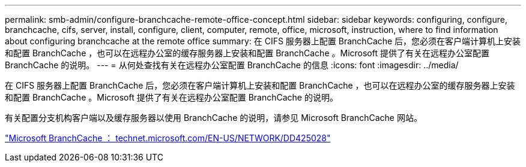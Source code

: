 ---
permalink: smb-admin/configure-branchcache-remote-office-concept.html 
sidebar: sidebar 
keywords: configuring, configure, branchcache, cifs, server, install, configure, client, computer, remote, office, microsoft, instruction, where to find information about configuring branchcache at the remote office 
summary: 在 CIFS 服务器上配置 BranchCache 后，您必须在客户端计算机上安装和配置 BranchCache ，也可以在远程办公室的缓存服务器上安装和配置 BranchCache 。Microsoft 提供了有关在远程办公室配置 BranchCache 的说明。 
---
= 从何处查找有关在远程办公室配置 BranchCache 的信息
:icons: font
:imagesdir: ../media/


[role="lead"]
在 CIFS 服务器上配置 BranchCache 后，您必须在客户端计算机上安装和配置 BranchCache ，也可以在远程办公室的缓存服务器上安装和配置 BranchCache 。Microsoft 提供了有关在远程办公室配置 BranchCache 的说明。

有关配置分支机构客户端以及缓存服务器以使用 BranchCache 的说明，请参见 Microsoft BranchCache 网站。

http://technet.microsoft.com/EN-US/NETWORK/DD425028["Microsoft BranchCache ： technet.microsoft.com/EN-US/NETWORK/DD425028"]
